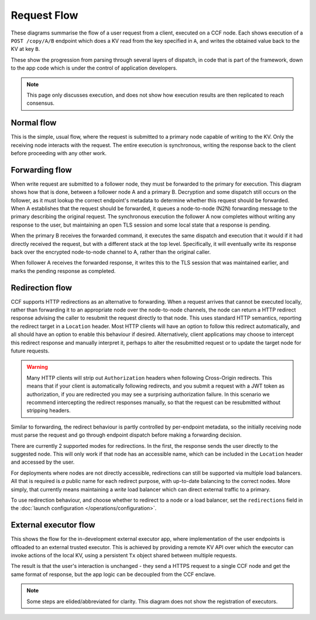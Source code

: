 Request Flow
============

These diagrams summarise the flow of a user request from a client, executed on a CCF node. Each shows execution of a ``POST /copy/A/B`` endpoint which does a KV read from the key specified in ``A``, and writes the obtained value back to the KV at key ``B``.

These show the progression from parsing through several layers of dispatch, in code that is part of the framework, down to the app code which is under the control of application developers.

.. note:: This page only discusses execution, and does not show how execution results are then replicated to reach consensus.

Normal flow
-----------

This is the simple, usual flow, where the request is submitted to a primary node capable of writing to the KV. Only the receiving node interacts with the request. The entire execution is synchronous, writing the response back to the client before proceeding with any other work.

.. mermaid::

  sequenceDiagram
      participant User
      participant NetStack
      participant Frontend
      participant App
      participant KV

      User->>NetStack: POST /copy/A/B

      rect rgba(191, 223, 255, 0.5)
      note over NetStack,KV: Inside single CCF node
      NetStack->>NetStack: TLS decrypt request
      NetStack->>NetStack: HTTP parse request
      NetStack->>+Frontend: Frontend Dispatch
      note left of Frontend: Tx is created here
      Frontend->>Frontend: is_open(tx)
      Frontend->>App: find_endpoint(tx, ctx)
      App->>App: h = find_handler_for(tx, ctx)
      App-->>Frontend: return h
      Frontend->>Frontend: get_authenticated_identity(tx, ctx)
      Frontend->>Frontend: forward?
      Frontend->>App: execute_endpoint(tx, ctx, h)
      App->>KV: tx.get(A)
      KV-->>App: return a
      App->>KV: tx.put(B, a)
      KV-->>App: return
      App->>App: ctx.set_claims_digest(...)
      App->>App: ctx.set_response(OK, "Copied {a} from {A} to {B}")
      App-->>Frontend: return
      Frontend->>Frontend: tx.commit()
      Frontend->>-Frontend: response.set_header(TX_HEADER, tx.commit_id())
      note left of Frontend: Tx is destroyed here
      Frontend-->>NetStack: return
      NetStack->>NetStack: HTTP serialise response
      NetStack->>NetStack: TLS encrypt response
      end

      NetStack-->>User: 200 OK "Copied {a} from {A} to {B}"

Forwarding flow
---------------

When write request are submitted to a follower node, they must be forwarded to the primary for execution. This diagram shows how that is done, between a follower node A and a primary B. Decryption and some dispatch still occurs on the follower, as it must lookup the correct endpoint's metadata to determine whether this request should be forwarded. When A establishes that the request should be forwarded, it queues a node-to-node (N2N) forwarding message to the primary describing the original request. The synchronous execution the follower A now completes without writing any response to the user, but maintaining an open TLS session and some local state that a response is pending.

When the primary B receives the forwarded command, it executes the same dispatch and execution that it would if it had directly received the request, but with a different stack at the top level. Specifically, it will eventually write its response back over the encrypted node-to-node channel to A, rather than the original caller.

When follower A receives the forwarded response, it writes this to the TLS session that was maintained earlier, and marks the pending response as completed.

.. mermaid::

  sequenceDiagram
      participant User
      participant NetStackA
      participant FrontendA
      participant N2NA
      participant N2NB
      participant FrontendB

      participant App
      participant KV

      User->>NetStackA: POST /copy/A/B

      rect rgba(191, 223, 255, 0.5)
      note over NetStackA,N2NA: Inside CCF node A
      NetStackA->>NetStackA: TLS decrypt request
      NetStackA->>NetStackA: HTTP parse request
      NetStackA->>+FrontendA: Frontend Dispatch
      note left of FrontendA: Tx is created here
      FrontendA->>FrontendA: is_open(tx)
      FrontendA->>FrontendA: find_endpoint(tx, ctx)
      FrontendA->>FrontendA: get_authenticated_identity(tx, ctx)
      FrontendA->>-FrontendA: forward?
      FrontendA->>N2NA: forward()
      N2NA->>N2NA: Queue forwarded msg
      N2NA-->>FrontendA: return
      FrontendA->>FrontendA: ctx.pending_response = true
      note left of FrontendA: Tx is destroyed here
      FrontendA-->>NetStackA: return
      end

      N2NA->>N2NB: forwarded_cmd

      rect rgba(191, 223, 255, 0.5)
      note over N2NB,KV: Inside CCF node B
      N2NB->>N2NB: N2N parse
      N2NB->>+FrontendB: Frontend Dispatch
      note left of FrontendB: Tx is created here
      FrontendB->>FrontendB: is_open(tx)
      FrontendB->>App: find_endpoint(tx, ctx)
      App->>App: h = find_handler_for(tx, ctx)
      App-->>FrontendB: return h
      FrontendB->>FrontendB: get_authenticated_identity(tx, ctx)
      FrontendB->>FrontendB: forward?
      FrontendB->>App: execute_endpoint(tx, ctx, h)
      App->>KV: tx.get(A)
      KV-->>App: return a
      App->>KV: tx.put(B, a)
      KV-->>App: return
      App->>App: ctx.set_response(OK, "Copied {a} from {A} to {B}")
      App-->>FrontendB: return
      FrontendB->>FrontendB: tx.commit()
      FrontendB->>-FrontendB: response.set_header(TX_HEADER, tx.commit_id())
      FrontendB-->>N2NB: return
      note left of FrontendB: Tx is destroyed here
      N2NB->>N2NB: HTTP serialise response
      end

      N2NB-->>N2NA: forwarded_response

      N2NA->>N2NA: N2N Parse
      N2NA->>NetStackA: reply_async(session, response)
      NetStackA->>NetStackA: TLS encrypt response

      NetStackA-->>User: 200 OK "Copied {a} from {A} to {B}"

Redirection flow
----------------

CCF supports HTTP redirections as an alternative to forwarding. When a request arrives that cannot be executed locally, rather than forwarding it to an appropriate node over the node-to-node channels, the node can return a HTTP redirect response advising the caller to resubmit the request directly to that node. This uses standard HTTP semantics, reporting the redirect target in a ``Location`` header. Most HTTP clients will have an option to follow this redirect automatically, and all should have an option to enable this behaviour if desired. Alternatively, client applications may choose to intercept this redirect response and manually interpret it, perhaps to alter the resubmitted request or to update the target node for future requests.

.. warning:: Many HTTP clients will strip out ``Authorization`` headers when following Cross-Origin redirects. This means that if your client is automatically following redirects, and you submit a request with a JWT token as authorization, if you are redirected you may see a surprising authorization failure. In this scenario we recommend intercepting the redirect responses manually, so that the request can be resubmitted without stripping headers.

Similar to forwarding, the redirect behaviour is partly controlled by per-endpoint metadata, so the initially receiving node must parse the request and go through endpoint dispatch before making a forwarding decision.

There are currently 2 supported modes for redirections. In the first, the response sends the user directly to the suggested node. This will only work if that node has an accessible name, which can be included in the ``Location`` header and accessed by the user.

.. mermaid::

  sequenceDiagram
      autonumber
      participant U as User
      participant B as Backup (nodeA.ccf.com)
      participant P as Primary (nodeB.ccf.com)

      U->>B: POST /copy/A/B
      B->>B: Lookup endpoint
      B->>B: Decide request should be redirected
      B->>B: Build redirect response
      B-->>U: 307 REDIRECT Location: nodeB.ccf.com/copy/A/B

      U->>P: POST /copy/A/B
      P->>P: Lookup endpoint
      P->>P: Decide request can be executed
      P->>P: Execute request
      P-->>U: 200 OK "Copied {a} from {A} to {B}"

For deployments where nodes are not directly accessible, redirections can still be supported via multiple load balancers. All that is required is `a` public name for each redirect purpose, with up-to-date balancing to the correct nodes. More simply, that currently means maintaining a `write` load balancer which can direct external traffic to a primary.

.. mermaid::

  sequenceDiagram
      autonumber
      participant U as User
      participant LB as General LB (service.ccf.com)
      participant B as Backup
      participant WLB as Write LB (write.service.ccf.com)
      participant P as Primary

      U->>LB: POST /copy/A/B
      LB->>B: POST /copy/A/B
      B->>B: Lookup endpoint
      B->>B: Decide request should be redirected
      B->>B: Build redirect response
      B-->>U: 307 REDIRECT Location: write.service.ccf.com/copy/A/B

      U->>WLB: POST /copy/A/B
      WLB->>P: POST /copy/A/B
      P->>P: Lookup endpoint
      P->>P: Decide request can be executed
      P->>P: Execute request
      P-->>U: 200 OK "Copied {a} from {A} to {B}"

To use redirection behaviour, and choose whether to redirect to a node or a load balancer, set the ``redirections`` field in the :doc:`launch configuration </operations/configuration>`.

External executor flow
----------------------

This shows the flow for the in-development external executor app, where implementation of the user endpoints is offloaded to an external trusted executor. This is achieved by providing a remote KV API over which the executor can invoke actions of the local KV, using a persistent ``Tx`` object shared between multiple requests.

The result is that the user's interaction is unchanged - they send a HTTPS request to a single CCF node and get the same format of response, but the app logic can be decoupled from the CCF enclave.

.. note:: Some steps are elided/abbreviated for clarity. This diagram does not show the registration of executors.

.. mermaid::

  sequenceDiagram
      participant User
      participant Executor
      participant NetStack
      participant Frontend
      participant App
      participant KV

      User->>NetStack: POST /copy/A/B

      rect rgba(191, 223, 255, 0.5)
      note over NetStack,App: Inside single CCF node
      NetStack->>NetStack: TLS decrypt request
      NetStack->>NetStack: HTTP parse request
      NetStack->>Frontend: Frontend Dispatch
      activate Frontend
      note left of Frontend: tx1 is created here
      Frontend->>Frontend: is_open(tx1)
      Frontend->>App: find_endpoint(tx1, ctx)
      App->>App: e = find_executor_for(ctx)
      App-->>Frontend: return e
      Frontend->>Frontend: get_authenticated_identity(tx1, ctx)
      Frontend->>Frontend: forward?
      Frontend->>App: execute_endpoint(tx1, ctx, e)
      note over Frontend,App: tx1 is stolen here
      deactivate Frontend
      activate App
      App->>App: pending_reqs[e].append(tx1, ctx)
      App->>App: ctx.pending_response = true
      App-->>Frontend: return
      Frontend-->>NetStack: return
      end

      Executor->>NetStack: POST /StartTx

      rect rgba(191, 223, 255, 0.5)
      NetStack->>NetStack: TLS decrypt request
      NetStack->>NetStack: HTTP parse request
      NetStack->>Frontend: Frontend Dispatch
      activate Frontend
      Frontend->>Frontend: is_open(tx2)
      Frontend->>App: find_endpoint(tx2, ctx)
      App->>App: h = find_handler_for(tx2, ctx)
      App-->>Frontend: return h
      Frontend->>Frontend: get_authenticated_identity(tx2, ctx)
      Frontend->>Frontend: forward?
      Frontend->>App: execute_endpoint(tx2, ctx, h)
      App->>App: active_reqs[e] = pending_reqs.pop(e)
      App->>App: ctx.set_response(OK, describe_request(active_reqs[e]))
      App-->>Frontend: return
      Frontend->>Frontend: tx.commit()
      Frontend->>Frontend: response.set_header(TX_HEADER, tx.commit_id())
      Frontend-->>NetStack: return
      deactivate Frontend
      NetStack->>NetStack: HTTP serialise response
      NetStack->>NetStack: TLS encrypt response
      end

      NetStack-->>Executor: 200 OK {RequestDescription}

      activate Executor
      Executor->>Executor: Process RequestDescription

      Executor->>NetStack: POST /KV.Get {key=A}
      rect rgba(191, 223, 255, 0.5)
      note over NetStack,App: ...
      Frontend->>App: execute_endpoint(tx3, ctx, h)
      App->>App: tx = active_reqs[e].tx
      Note right of App: // Gets tx1
      App->>KV: tx1.get(A)
      KV-->>App: return a
      App->>App: ctx.set_response(OK, {value=a})
      App-->>Frontend: return
      note over NetStack,Frontend: ...
      end
      NetStack-->>Executor: 200 OK {value=a}

      Executor->>NetStack: POST /KV.Put {key=B, value=a}
      rect rgba(191, 223, 255, 0.5)
      note over NetStack,App: ...
      Frontend->>App: execute_endpoint(tx4, ctx, h)
      App->>App: tx = active_reqs[e].tx
      Note right of App: // Gets tx1
      App->>KV: tx1.put(B, a)
      KV-->>App: return
      App->>App: ctx.set_response(OK)
      App-->>Frontend: return
      note over NetStack,Frontend: ...
      end
      NetStack-->>Executor: 200 OK

      Executor->>NetStack: POST /EndTx {code=200, body="Copied {a} from {A} to {B}"}
      rect rgba(191, 223, 255, 0.5)
      note over NetStack,App: ...
      Frontend->>App: execute_endpoint(tx5, ctx, h)
      App->>App: tx = active_reqs[e].tx
      Note right of App: // Gets tx1
      App->>App: result = tx1.commit()
      App->>App: response = (result, code, body)
      App->>App: HTTP serialise response
      App->>NetStack: reply_async(active_reqs[e].ctx.session, response)
      App->>App: ctx.set_response(OK)
      App->>App: active_reqs.pop(e)
      note over App: tx1 is destroyed here
      deactivate App
      App-->>Frontend: return
      note over NetStack,Frontend: ...
      end
      NetStack-->>Executor: 200 OK

      deactivate Executor

      NetStack->>NetStack: TLS encrypt response
      
      NetStack-->>User: 200 OK "Copied {a} from {A} to {B}"
